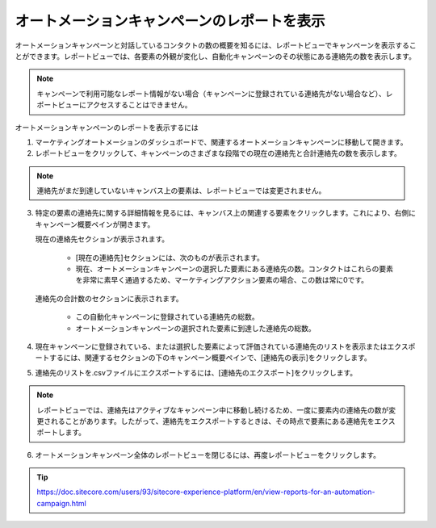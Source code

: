 ################################################
オートメーションキャンペーンのレポートを表示
################################################

オートメーションキャンペーンと対話しているコンタクトの数の概要を知るには、レポートビューでキャンペーンを表示することができます。レポートビューでは、各要素の外観が変化し、自動化キャンペーンのその状態にある連絡先の数を表示します。

.. note:: キャンペーンで利用可能なレポート情報がない場合（キャンペーンに登録されている連絡先がない場合など）、レポートビューにアクセスすることはできません。

オートメーションキャンペーンのレポートを表示するには

1. マーケティングオートメーションのダッシュボードで、関連するオートメーションキャンペーンに移動して開きます。
2. レポートビューをクリックして、キャンペーンのさまざまな段階での現在の連絡先と合計連絡先の数を表示します。

.. image:: images/15ed64a2009afb.png
   :align: center
   :width: 400px
   :alt: マーケティングオートメーションキャンペーン

.. note:: 連絡先がまだ到達していないキャンバス上の要素は、レポートビューでは変更されません。

3. 特定の要素の連絡先に関する詳細情報を見るには、キャンバス上の関連する要素をクリックします。これにより、右側にキャンペーン概要ペインが開きます。

   現在の連絡先セクションが表示されます。

    * [現在の連絡先]セクションには、次のものが表示されます。
    * 現在、オートメーションキャンペーンの選択した要素にある連絡先の数。コンタクトはこれらの要素を非常に素早く通過するため、マーケティングアクション要素の場合、この数は常に0です。

   連絡先の合計数のセクションに表示されます。

    * この自動化キャンペーンに登録されている連絡先の総数。
    * オートメーションキャンペーンの選択された要素に到達した連絡先の総数。

.. image:: images/15ed64a200df91.png
   :align: center
   :width: 400px
   :alt: マーケティングオートメーションキャンペーン

4. 現在キャンペーンに登録されている、または選択した要素によって評価されている連絡先のリストを表示またはエクスポートするには、関連するセクションの下のキャンペーン概要ペインで、[連絡先の表示]をクリックします。

.. image:: images/15ed64a201344e.png
   :align: center
   :width: 400px
   :alt: マーケティングオートメーションキャンペーン

5. 連絡先のリストを.csvファイルにエクスポートするには、[連絡先のエクスポート]をクリックします。

.. note:: レポートビューでは、連絡先はアクティブなキャンペーン中に移動し続けるため、一度に要素内の連絡先の数が変更されることがあります。したがって、連絡先をエクスポートするときは、その時点で要素にある連絡先をエクスポートします。

6. オートメーションキャンペーン全体のレポートビューを閉じるには、再度レポートビューをクリックします。

.. tip:: https://doc.sitecore.com/users/93/sitecore-experience-platform/en/view-reports-for-an-automation-campaign.html


